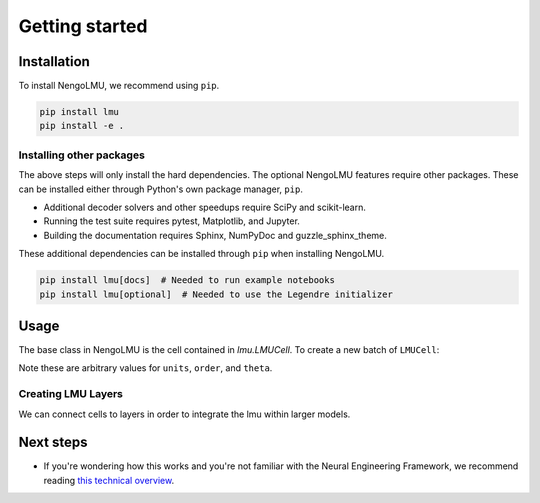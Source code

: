 Getting started
***************

Installation
============

To install NengoLMU, we recommend using ``pip``.

.. code:: bash

   pip install lmu
   pip install -e .

Installing other packages
-------------------------

The above steps will only install the hard dependencies.
The optional NengoLMU features require other packages.
These can be installed either through
Python's own package manager, ``pip``.

- Additional decoder solvers and other speedups
  require SciPy and scikit-learn.
- Running the test suite requires
  pytest, Matplotlib, and Jupyter.
- Building the documentation requires
  Sphinx, NumPyDoc and guzzle_sphinx_theme.

These additional dependencies can be installed
through ``pip`` when installing NengoLMU.

.. code-block:: bash

   pip install lmu[docs]  # Needed to run example notebooks
   pip install lmu[optional]  # Needed to use the Legendre initializer 

Usage
=====

The base class in NengoLMU is the cell contained in
`lmu.LMUCell`. To create a new batch of ``LMUCell``:

.. testcode::

   import lmu
   
   cells = lmu.LMUCell(
       units=10,
       order=256,
       theta=784,
   )

Note these are arbitrary values for ``units``, ``order``, 
and ``theta``.

Creating LMU Layers
-------------------

We can connect cells to layers
in order to integrate the lmu 
within larger models.

.. testcode::

   from tensorflow.keras.models import Sequential
   from tensorflow.keras.layers import RNN

   model = Sequential()
   layer = RNN(cells)
   model.add(layer)

Next steps
==========

* If you're wondering how this works and you're not
  familiar with the Neural Engineering Framework,
  we recommend reading
  `this technical overview <http://compneuro.uwaterloo.ca/files/publications/stewart.2012d.pdf>`_.
